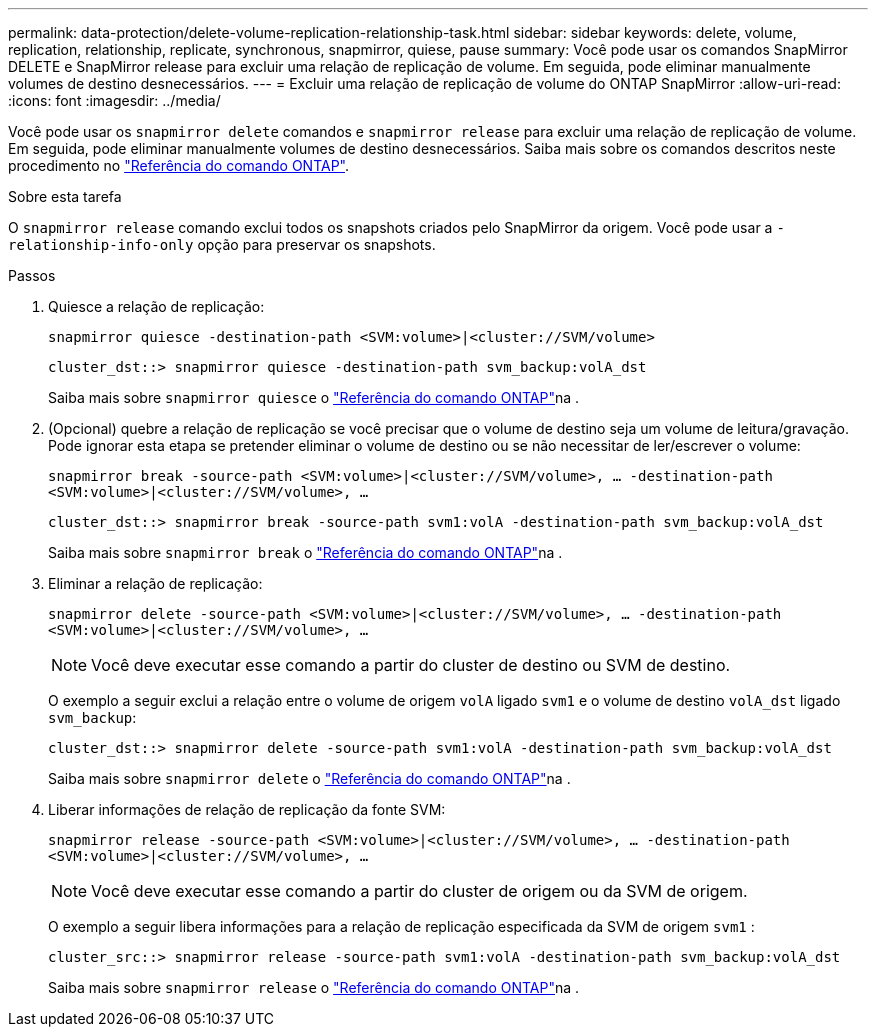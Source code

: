 ---
permalink: data-protection/delete-volume-replication-relationship-task.html 
sidebar: sidebar 
keywords: delete, volume, replication, relationship, replicate, synchronous, snapmirror, quiese, pause 
summary: Você pode usar os comandos SnapMirror DELETE e SnapMirror release para excluir uma relação de replicação de volume. Em seguida, pode eliminar manualmente volumes de destino desnecessários. 
---
= Excluir uma relação de replicação de volume do ONTAP SnapMirror
:allow-uri-read: 
:icons: font
:imagesdir: ../media/


[role="lead"]
Você pode usar os `snapmirror delete` comandos e `snapmirror release` para excluir uma relação de replicação de volume. Em seguida, pode eliminar manualmente volumes de destino desnecessários. Saiba mais sobre os comandos descritos neste procedimento no link:https://docs.netapp.com/us-en/ontap-cli/["Referência do comando ONTAP"^].

.Sobre esta tarefa
O `snapmirror release` comando exclui todos os snapshots criados pelo SnapMirror da origem. Você pode usar a `-relationship-info-only` opção para preservar os snapshots.

.Passos
. Quiesce a relação de replicação:
+
`snapmirror quiesce -destination-path <SVM:volume>|<cluster://SVM/volume>`

+
[listing]
----
cluster_dst::> snapmirror quiesce -destination-path svm_backup:volA_dst
----
+
Saiba mais sobre `snapmirror quiesce` o link:https://docs.netapp.com/us-en/ontap-cli/snapmirror-quiesce.html["Referência do comando ONTAP"^]na .

. (Opcional) quebre a relação de replicação se você precisar que o volume de destino seja um volume de leitura/gravação. Pode ignorar esta etapa se pretender eliminar o volume de destino ou se não necessitar de ler/escrever o volume:
+
`snapmirror break -source-path <SVM:volume>|<cluster://SVM/volume>, …​ -destination-path <SVM:volume>|<cluster://SVM/volume>, …​`

+
[listing]
----
cluster_dst::> snapmirror break -source-path svm1:volA -destination-path svm_backup:volA_dst
----
+
Saiba mais sobre `snapmirror break` o link:https://docs.netapp.com/us-en/ontap-cli/snapmirror-break.html["Referência do comando ONTAP"^]na .

. Eliminar a relação de replicação:
+
`snapmirror delete -source-path <SVM:volume>|<cluster://SVM/volume>, ... -destination-path <SVM:volume>|<cluster://SVM/volume>, ...`

+
[NOTE]
====
Você deve executar esse comando a partir do cluster de destino ou SVM de destino.

====
+
O exemplo a seguir exclui a relação entre o volume de origem `volA` ligado `svm1` e o volume de destino `volA_dst` ligado `svm_backup`:

+
[listing]
----
cluster_dst::> snapmirror delete -source-path svm1:volA -destination-path svm_backup:volA_dst
----
+
Saiba mais sobre `snapmirror delete` o link:https://docs.netapp.com/us-en/ontap-cli/snapmirror-delete.html["Referência do comando ONTAP"^]na .

. Liberar informações de relação de replicação da fonte SVM:
+
`snapmirror release -source-path <SVM:volume>|<cluster://SVM/volume>, ... -destination-path <SVM:volume>|<cluster://SVM/volume>, ...`

+
[NOTE]
====
Você deve executar esse comando a partir do cluster de origem ou da SVM de origem.

====
+
O exemplo a seguir libera informações para a relação de replicação especificada da SVM de origem `svm1` :

+
[listing]
----
cluster_src::> snapmirror release -source-path svm1:volA -destination-path svm_backup:volA_dst
----
+
Saiba mais sobre `snapmirror release` o link:https://docs.netapp.com/us-en/ontap-cli/snapmirror-release.html["Referência do comando ONTAP"^]na .


